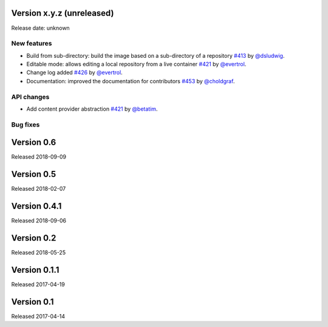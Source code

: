 Version x.y.z (unreleased)
==========================

Release date: unknown

New features
------------

- Build from sub-directory: build the image based on a sub-directory of a
  repository `#413`_ by `@dsludwig`_.
- Editable mode: allows editing a local repository from a live container
  `#421`_ by `@evertrol`_.
- Change log added `#426`_ by `@evertrol`_.
- Documentation: improved the documentation for contributors `#453`_ by
  `@choldgraf`_.


API changes
-----------

- Add content provider abstraction `#421`_ by `@betatim`_.


Bug fixes
---------



Version 0.6
===========

Released 2018-09-09


Version 0.5
===========

Released 2018-02-07


Version 0.4.1
=============

Released 2018-09-06


Version 0.2
===========

Released 2018-05-25


Version 0.1.1
=============

Released 2017-04-19


Version 0.1
===========

Released 2017-04-14

.. _#453: https://github.com/jupyter/repo2docker/pull/453
.. _#413: https://github.com/jupyter/repo2docker/pull/413
.. _#421: https://github.com/jupyter/repo2docker/pull/421
.. _#426: https://github.com/jupyter/repo2docker/pull/426
.. _#242: https://github.com/jupyter/repo2docker/pull/242

.. _@betatim: https://github.com/betatim
.. _@choldgraf: https://github.com/choldgraf
.. _@dsludwig: https://github.com/dsludwig
.. _@evertrol: https://github.com/evertrol
